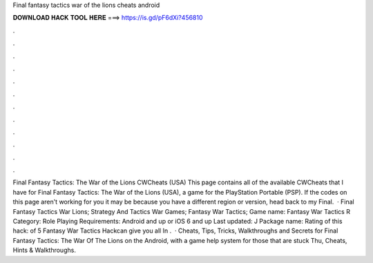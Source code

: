 Final fantasy tactics war of the lions cheats android

𝐃𝐎𝐖𝐍𝐋𝐎𝐀𝐃 𝐇𝐀𝐂𝐊 𝐓𝐎𝐎𝐋 𝐇𝐄𝐑𝐄 ===> https://is.gd/pF6dXi?456810

.

.

.

.

.

.

.

.

.

.

.

.

Final Fantasy Tactics: The War of the Lions CWCheats (USA) This page contains all of the available CWCheats that I have for Final Fantasy Tactics: The War of the Lions (USA), a game for the PlayStation Portable (PSP). If the codes on this page aren't working for you it may be because you have a different region or version, head back to my Final.  · Final Fantasy Tactics War Lions; Strategy And Tactics War Games; Fantasy War Tactics; Game name: Fantasy War Tactics R Category: Role Playing Requirements: Android and up or iOS 6 and up Last updated: J Package name:  Rating of this hack: of 5 Fantasy War Tactics Hackcan give you all In .  · Cheats, Tips, Tricks, Walkthroughs and Secrets for Final Fantasy Tactics: The War Of The Lions on the Android, with a game help system for those that are stuck Thu, Cheats, Hints & Walkthroughs.